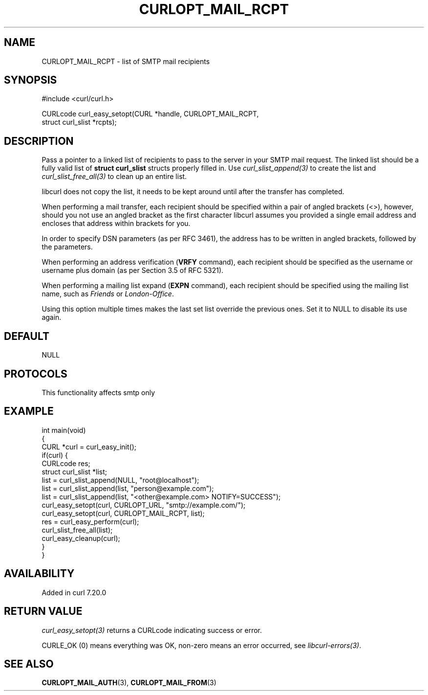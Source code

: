 .\" generated by cd2nroff 0.1 from CURLOPT_MAIL_RCPT.md
.TH CURLOPT_MAIL_RCPT 3 "2025-09-14" libcurl
.SH NAME
CURLOPT_MAIL_RCPT \- list of SMTP mail recipients
.SH SYNOPSIS
.nf
#include <curl/curl.h>

CURLcode curl_easy_setopt(CURL *handle, CURLOPT_MAIL_RCPT,
                          struct curl_slist *rcpts);
.fi
.SH DESCRIPTION
Pass a pointer to a linked list of recipients to pass to the server in your
SMTP mail request. The linked list should be a fully valid list of
\fBstruct curl_slist\fP structs properly filled in. Use \fIcurl_slist_append(3)\fP to
create the list and \fIcurl_slist_free_all(3)\fP to clean up an entire list.

libcurl does not copy the list, it needs to be kept around until after the
transfer has completed.

When performing a mail transfer, each recipient should be specified within a
pair of angled brackets (<>), however, should you not use an angled bracket
as the first character libcurl assumes you provided a single email address and
encloses that address within brackets for you.

In order to specify DSN parameters (as per RFC 3461), the address has to be
written in angled brackets, followed by the parameters.

When performing an address verification (\fBVRFY\fP command), each recipient
should be specified as the username or username plus domain (as per Section
3.5 of RFC 5321).

When performing a mailing list expand (\fBEXPN\fP command), each recipient
should be specified using the mailing list name, such as \fIFriends\fP or
\fILondon\-Office\fP.

Using this option multiple times makes the last set list override the previous
ones. Set it to NULL to disable its use again.
.SH DEFAULT
NULL
.SH PROTOCOLS
This functionality affects smtp only
.SH EXAMPLE
.nf
int main(void)
{
  CURL *curl = curl_easy_init();
  if(curl) {
    CURLcode res;
    struct curl_slist *list;
    list = curl_slist_append(NULL, "root@localhost");
    list = curl_slist_append(list, "person@example.com");
    list = curl_slist_append(list, "<other@example.com> NOTIFY=SUCCESS");
    curl_easy_setopt(curl, CURLOPT_URL, "smtp://example.com/");
    curl_easy_setopt(curl, CURLOPT_MAIL_RCPT, list);
    res = curl_easy_perform(curl);
    curl_slist_free_all(list);
    curl_easy_cleanup(curl);
  }
}
.fi
.SH AVAILABILITY
Added in curl 7.20.0
.SH RETURN VALUE
\fIcurl_easy_setopt(3)\fP returns a CURLcode indicating success or error.

CURLE_OK (0) means everything was OK, non\-zero means an error occurred, see
\fIlibcurl\-errors(3)\fP.
.SH SEE ALSO
.BR CURLOPT_MAIL_AUTH (3),
.BR CURLOPT_MAIL_FROM (3)
